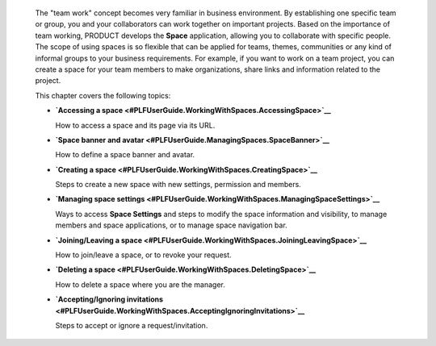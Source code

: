    The "team work" concept becomes very familiar in business
    environment. By establishing one specific team or group, you and
    your collaborators can work together on important projects. Based on
    the importance of team working, PRODUCT develops the **Space**
    application, allowing you to collaborate with specific people. The
    scope of using spaces is so flexible that can be applied for teams,
    themes, communities or any kind of informal groups to your business
    requirements. For example, if you want to work on a team project,
    you can create a space for your team members to make organizations,
    share links and information related to the project.

    This chapter covers the following topics:

    -  **`Accessing a
       space <#PLFUserGuide.WorkingWithSpaces.AccessingSpace>`__**

       How to access a space and its page via its URL.

    -  **`Space banner and
       avatar <#PLFUserGuide.ManagingSpaces.SpaceBanner>`__**

       How to define a space banner and avatar.

    -  **`Creating a
       space <#PLFUserGuide.WorkingWithSpaces.CreatingSpace>`__**

       Steps to create a new space with new settings, permission and
       members.

    -  **`Managing space
       settings <#PLFUserGuide.WorkingWithSpaces.ManagingSpaceSettings>`__**

       Ways to access **Space Settings** and steps to modify the space
       information and visibility, to manage members and space
       applications, or to manage space navigation bar.

    -  **`Joining/Leaving a
       space <#PLFUserGuide.WorkingWithSpaces.JoiningLeavingSpace>`__**

       How to join/leave a space, or to revoke your request.

    -  **`Deleting a
       space <#PLFUserGuide.WorkingWithSpaces.DeletingSpace>`__**

       How to delete a space where you are the manager.

    -  **`Accepting/Ignoring
       invitations <#PLFUserGuide.WorkingWithSpaces.AcceptingIgnoringInvitations>`__**

       Steps to accept or ignore a request/invitation.
